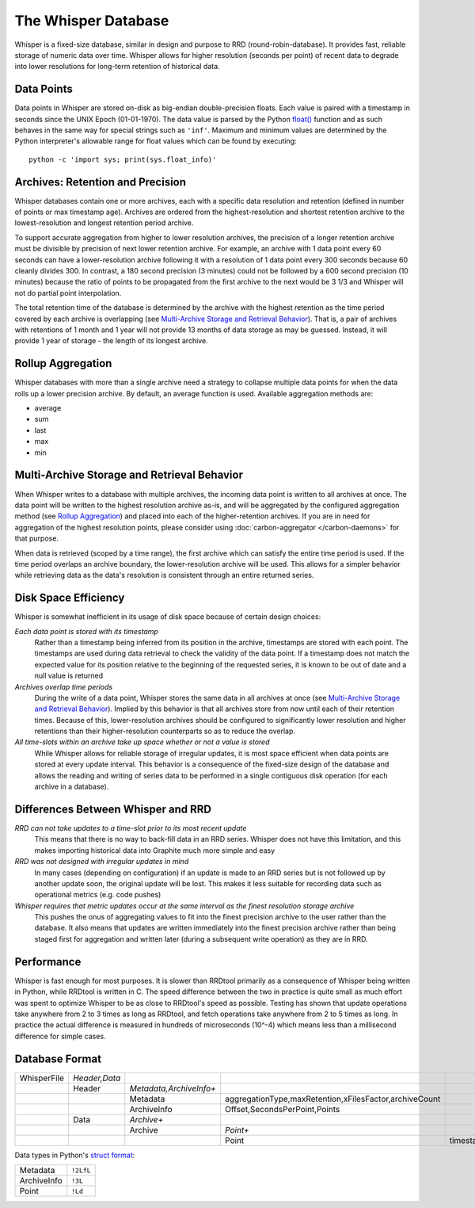 The Whisper Database
====================

Whisper is a fixed-size database, similar in design and purpose to RRD (round-robin-database). It
provides fast, reliable storage of numeric data over time. Whisper allows for higher resolution
(seconds per point) of recent data to degrade into lower resolutions for long-term retention of
historical data.


Data Points
-----------
Data points in Whisper are stored on-disk as big-endian double-precision floats. Each value is
paired with a timestamp in seconds since the UNIX Epoch (01-01-1970). The data value is parsed by the
Python `float() <http://docs.python.org/library/functions.html#float>`_ function and as such behaves
in the same way for special strings such as ``'inf'``. Maximum and minimum values are determined by
the Python interpreter's allowable range for float values which can be found by executing::

    python -c 'import sys; print(sys.float_info)'


Archives: Retention and Precision
---------------------------------
Whisper databases contain one or more archives, each with a specific data resolution and
retention (defined in number of points or max timestamp age). Archives are ordered from the
highest-resolution and shortest retention archive to the lowest-resolution and longest retention period
archive.

To support accurate aggregation from higher to lower resolution archives, the precision of a
longer retention archive must be divisible by precision of next lower retention archive. For example,
an archive with 1 data point every 60 seconds can have a lower-resolution archive following it with a
resolution of 1 data point every 300 seconds because 60 cleanly divides 300. In contrast, a 180 second
precision (3 minutes) could not be followed by a 600 second precision (10 minutes) because the ratio of
points to be propagated from the first archive to the next would be 3 1/3 and Whisper will not do partial
point interpolation.

The total retention time of the database is determined by the archive with the highest retention as the
time period covered by each archive is overlapping (see `Multi-Archive Storage and Retrieval Behavior`_).
That is, a pair of archives with retentions of 1 month and 1 year will not provide 13 months of data storage
as may be guessed. Instead, it will provide 1 year of storage - the length of its longest archive.


Rollup Aggregation
------------------
Whisper databases with more than a single archive need a strategy to collapse multiple data points for
when the data rolls up a lower precision archive. By default, an average function is used.
Available aggregation methods are:

* average
* sum
* last
* max
* min


Multi-Archive Storage and Retrieval Behavior
--------------------------------------------
When Whisper writes to a database with multiple archives, the incoming data point is written to all
archives at once. The data point will be written to the highest resolution archive as-is, and will be
aggregated by the configured aggregation method (see `Rollup Aggregation`_) and placed into each
of the higher-retention archives. If you are in need for aggregation of the highest resolution points,
please consider using :doc:`carbon-aggregator </carbon-daemons>` for that purpose.

When data is retrieved (scoped by a time range), the first archive which can satisfy the entire time
period is used. If the time period overlaps an archive boundary, the lower-resolution archive will be
used. This allows for a simpler behavior while retrieving data as the data's resolution is consistent
through an entire returned series.


Disk Space Efficiency
---------------------
Whisper is somewhat inefficient in its usage of disk space because of certain design choices:

*Each data point is stored with its timestamp*
  Rather than a timestamp being inferred from its position in the archive, timestamps are stored with
  each point. The timestamps are used during data retrieval to check the validity of the data point. If a
  timestamp does not match the expected value for its position relative to the beginning of the requested
  series, it is known to be out of date and a null value is returned
*Archives overlap time periods*
  During the write of a data point, Whisper stores the same data in all archives at once (see
  `Multi-Archive Storage and Retrieval Behavior`_). Implied by this behavior is that all archives store
  from now until each of their retention times. Because of this, lower-resolution archives should be
  configured to significantly lower resolution and higher retentions than their higher-resolution
  counterparts so as to reduce the overlap.
*All time-slots within an archive take up space whether or not a value is stored*
  While Whisper allows for reliable storage of irregular updates, it is most space efficient when data
  points are stored at every update interval. This behavior is a consequence of the fixed-size design of
  the database and allows the reading and writing of series data to be performed in a single contiguous
  disk operation (for each archive in a database).


Differences Between Whisper and RRD
-----------------------------------
*RRD can not take updates to a time-slot prior to its most recent update*
  This means that there is no way to back-fill data in an RRD series. Whisper does not have this
  limitation, and this makes importing historical data into Graphite much more simple and easy
*RRD was not designed with irregular updates in mind*
  In many cases (depending on configuration) if an update is made to an RRD series but is not
  followed up by another update soon, the original update will be lost. This makes it less suitable
  for recording data such as operational metrics (e.g. code pushes)
*Whisper requires that metric updates occur at the same interval as the finest resolution storage archive*
  This pushes the onus of aggregating values to fit into the finest precision archive to the user rather
  than the database. It also means that updates are written immediately into the finest precision archive
  rather than being staged first for aggregation and written later (during a subsequent write operation)
  as they are in RRD.


Performance
-----------
Whisper is fast enough for most purposes. It is slower than RRDtool primarily as a consequence of
Whisper being written in Python, while RRDtool is written in C. The speed difference between the
two in practice is quite small as much effort was spent to optimize Whisper to be as close to RRDtool's
speed as possible. Testing has shown that update operations take anywhere from 2 to 3 times as long
as RRDtool, and fetch operations take anywhere from 2 to 5 times as long. In practice the actual
difference is measured in hundreds of microseconds (10^-4) which means less than a millisecond
difference for simple cases.


Database Format
---------------
.. csv-table::
  :delim: |
  :widths: 10, 10, 15, 30, 45

  WhisperFile|*Header,Data*
      |Header|*Metadata,ArchiveInfo+*
      |      |Metadata|aggregationType,maxRetention,xFilesFactor,archiveCount
      |      |ArchiveInfo|Offset,SecondsPerPoint,Points
      |Data|*Archive+*
      |    |Archive|*Point+*
      |    |       |Point|timestamp,value

Data types in Python's `struct format <http://docs.python.org/library/struct.html#format-strings>`_:

.. csv-table::
  :delim: |

  Metadata|``!2LfL``
  ArchiveInfo|``!3L``
  Point|``!Ld``
